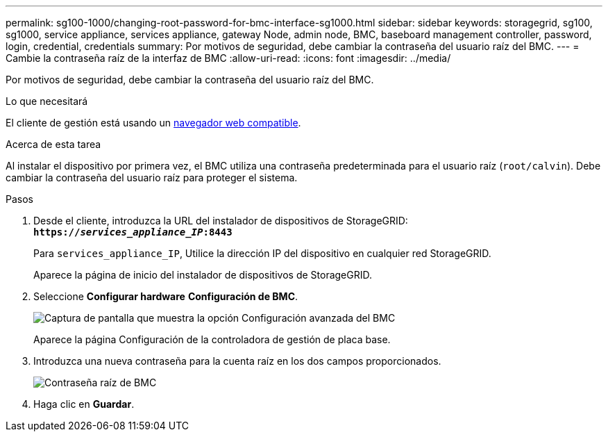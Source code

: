 ---
permalink: sg100-1000/changing-root-password-for-bmc-interface-sg1000.html 
sidebar: sidebar 
keywords: storagegrid, sg100, sg1000, service appliance, services appliance, gateway Node, admin node, BMC, baseboard management controller, password, login, credential, credentials 
summary: Por motivos de seguridad, debe cambiar la contraseña del usuario raíz del BMC. 
---
= Cambie la contraseña raíz de la interfaz de BMC
:allow-uri-read: 
:icons: font
:imagesdir: ../media/


[role="lead"]
Por motivos de seguridad, debe cambiar la contraseña del usuario raíz del BMC.

.Lo que necesitará
El cliente de gestión está usando un xref:../admin/web-browser-requirements.adoc[navegador web compatible].

.Acerca de esta tarea
Al instalar el dispositivo por primera vez, el BMC utiliza una contraseña predeterminada para el usuario raíz (`root/calvin`). Debe cambiar la contraseña del usuario raíz para proteger el sistema.

.Pasos
. Desde el cliente, introduzca la URL del instalador de dispositivos de StorageGRID: +
`*https://_services_appliance_IP_:8443*`
+
Para `services_appliance_IP`, Utilice la dirección IP del dispositivo en cualquier red StorageGRID.

+
Aparece la página de inicio del instalador de dispositivos de StorageGRID.

. Seleccione *Configurar hardware* *Configuración de BMC*.
+
image::../media/bmc_configuration_page.gif[Captura de pantalla que muestra la opción Configuración avanzada del BMC]

+
Aparece la página Configuración de la controladora de gestión de placa base.

. Introduzca una nueva contraseña para la cuenta raíz en los dos campos proporcionados.
+
image::../media/bmc_root_password.gif[Contraseña raíz de BMC]

. Haga clic en *Guardar*.

